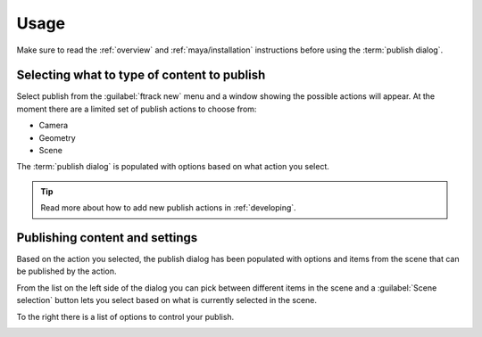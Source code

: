 ..
    :copyright: Copyright (c) 2016 ftrack

.. _maya/usage:

*****
Usage
*****

Make sure to read the :ref:`overview` and :ref:`maya/installation` instructions
before using the :term:`publish dialog`.

Selecting what to type of content to publish
============================================

Select publish from the :guilabel:`ftrack new` menu and a window showing the
possible actions will appear. At the moment there are a limited set of publish
actions to choose from:

*   Camera
*   Geometry
*   Scene

The :term:`publish dialog` is populated with options based on what action you
select.

.. tip::

    Read more about how to add new publish actions in :ref:`developing`.

Publishing content and settings
===============================

Based on the action you selected, the publish dialog has been populated with
options and items from the scene that can be published by the action.

From the list on the left side of the dialog you can pick between different
items in the scene and a :guilabel:`Scene selection` button lets you select
based on what is currently selected in the scene.

To the right there is a list of options to control your publish.

.. image:: /image/maya_publish_geometry.png
